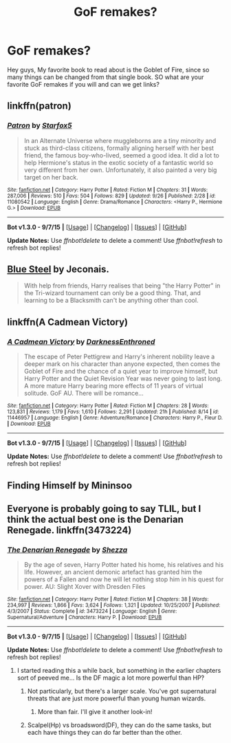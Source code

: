 #+TITLE: GoF remakes?

* GoF remakes?
:PROPERTIES:
:Author: Zerokun11
:Score: 2
:DateUnix: 1443729268.0
:DateShort: 2015-Oct-01
:FlairText: Discussion
:END:
Hey guys, My favorite book to read about is the Goblet of Fire, since so many things can be changed from that single book. SO what are your favorite GoF remakes if you will and can we get links?


** linkffn(patron)
:PROPERTIES:
:Author: Doin_Doughty_Deeds
:Score: 4
:DateUnix: 1443736934.0
:DateShort: 2015-Oct-02
:END:

*** [[http://www.fanfiction.net/s/11080542/1/][*/Patron/*]] by [[https://www.fanfiction.net/u/2548648/Starfox5][/Starfox5/]]

#+begin_quote
  In an Alternate Universe where muggleborns are a tiny minority and stuck as third-class citizens, formally aligning herself with her best friend, the famous boy-who-lived, seemed a good idea. It did a lot to help Hermione's status in the exotic society of a fantastic world so very different from her own. Unfortunately, it also painted a very big target on her back.
#+end_quote

^{/Site/: [[http://www.fanfiction.net/][fanfiction.net]] *|* /Category/: Harry Potter *|* /Rated/: Fiction M *|* /Chapters/: 31 *|* /Words/: 287,006 *|* /Reviews/: 510 *|* /Favs/: 504 *|* /Follows/: 829 *|* /Updated/: 9/26 *|* /Published/: 2/28 *|* /id/: 11080542 *|* /Language/: English *|* /Genre/: Drama/Romance *|* /Characters/: <Harry P., Hermione G.> *|* /Download/: [[http://www.p0ody-files.com/ff_to_ebook/mobile/makeEpub.php?id=11080542][EPUB]]}

--------------

*Bot v1.3.0 - 9/7/15* *|* [[[https://github.com/tusing/reddit-ffn-bot/wiki/Usage][Usage]]] | [[[https://github.com/tusing/reddit-ffn-bot/wiki/Changelog][Changelog]]] | [[[https://github.com/tusing/reddit-ffn-bot/issues/][Issues]]] | [[[https://github.com/tusing/reddit-ffn-bot/][GitHub]]]

*Update Notes:* Use /ffnbot!delete/ to delete a comment! Use /ffnbot!refresh/ to refresh bot replies!
:PROPERTIES:
:Author: FanfictionBot
:Score: 1
:DateUnix: 1443737005.0
:DateShort: 2015-Oct-02
:END:


** [[http://jeconais.fanficauthors.net/Blue_Steel/index/][Blue Steel]] by Jeconais.

#+begin_quote
  With help from friends, Harry realises that being "the Harry Potter" in the Tri-wizard tournament can only be a good thing. That, and learning to be a Blacksmith can't be anything other than cool.
#+end_quote
:PROPERTIES:
:Author: PM_Your_Nail_Polish
:Score: 2
:DateUnix: 1443747832.0
:DateShort: 2015-Oct-02
:END:


** linkffn(A Cadmean Victory)
:PROPERTIES:
:Author: howtopleaseme
:Score: 1
:DateUnix: 1443807871.0
:DateShort: 2015-Oct-02
:END:

*** [[http://www.fanfiction.net/s/11446957/1/][*/A Cadmean Victory/*]] by [[https://www.fanfiction.net/u/7037477/DarknessEnthroned][/DarknessEnthroned/]]

#+begin_quote
  The escape of Peter Pettigrew and Harry's inherent nobility leave a deeper mark on his character than anyone expected, then comes the Goblet of Fire and the chance of a quiet year to improve himself, but Harry Potter and the Quiet Revision Year was never going to last long. A more mature Harry bearing more effects of 11 years of virtual solitude. GoF AU. There will be romance...
#+end_quote

^{/Site/: [[http://www.fanfiction.net/][fanfiction.net]] *|* /Category/: Harry Potter *|* /Rated/: Fiction M *|* /Chapters/: 28 *|* /Words/: 123,831 *|* /Reviews/: 1,179 *|* /Favs/: 1,610 *|* /Follows/: 2,291 *|* /Updated/: 21h *|* /Published/: 8/14 *|* /id/: 11446957 *|* /Language/: English *|* /Genre/: Adventure/Romance *|* /Characters/: Harry P., Fleur D. *|* /Download/: [[http://www.p0ody-files.com/ff_to_ebook/mobile/makeEpub.php?id=11446957][EPUB]]}

--------------

*Bot v1.3.0 - 9/7/15* *|* [[[https://github.com/tusing/reddit-ffn-bot/wiki/Usage][Usage]]] | [[[https://github.com/tusing/reddit-ffn-bot/wiki/Changelog][Changelog]]] | [[[https://github.com/tusing/reddit-ffn-bot/issues/][Issues]]] | [[[https://github.com/tusing/reddit-ffn-bot/][GitHub]]]

*Update Notes:* Use /ffnbot!delete/ to delete a comment! Use /ffnbot!refresh/ to refresh bot replies!
:PROPERTIES:
:Author: FanfictionBot
:Score: 1
:DateUnix: 1443807918.0
:DateShort: 2015-Oct-02
:END:


** Finding Himself by Mininsoo
:PROPERTIES:
:Author: applesangria
:Score: 1
:DateUnix: 1443920992.0
:DateShort: 2015-Oct-04
:END:


** Everyone is probably going to say TLIL, but I think the actual best one is the Denarian Renegade. linkffn(3473224)
:PROPERTIES:
:Author: Lord_Anarchy
:Score: 0
:DateUnix: 1443729400.0
:DateShort: 2015-Oct-01
:END:

*** [[http://www.fanfiction.net/s/3473224/1/][*/The Denarian Renegade/*]] by [[https://www.fanfiction.net/u/524094/Shezza][/Shezza/]]

#+begin_quote
  By the age of seven, Harry Potter hated his home, his relatives and his life. However, an ancient demonic artefact has granted him the powers of a Fallen and now he will let nothing stop him in his quest for power. AU: Slight Xover with Dresden Files
#+end_quote

^{/Site/: [[http://www.fanfiction.net/][fanfiction.net]] *|* /Category/: Harry Potter *|* /Rated/: Fiction M *|* /Chapters/: 38 *|* /Words/: 234,997 *|* /Reviews/: 1,866 *|* /Favs/: 3,624 *|* /Follows/: 1,321 *|* /Updated/: 10/25/2007 *|* /Published/: 4/3/2007 *|* /Status/: Complete *|* /id/: 3473224 *|* /Language/: English *|* /Genre/: Supernatural/Adventure *|* /Characters/: Harry P. *|* /Download/: [[http://www.p0ody-files.com/ff_to_ebook/mobile/makeEpub.php?id=3473224][EPUB]]}

--------------

*Bot v1.3.0 - 9/7/15* *|* [[[https://github.com/tusing/reddit-ffn-bot/wiki/Usage][Usage]]] | [[[https://github.com/tusing/reddit-ffn-bot/wiki/Changelog][Changelog]]] | [[[https://github.com/tusing/reddit-ffn-bot/issues/][Issues]]] | [[[https://github.com/tusing/reddit-ffn-bot/][GitHub]]]

*Update Notes:* Use /ffnbot!delete/ to delete a comment! Use /ffnbot!refresh/ to refresh bot replies!
:PROPERTIES:
:Author: FanfictionBot
:Score: 1
:DateUnix: 1443729417.0
:DateShort: 2015-Oct-01
:END:

**** I started reading this a while back, but something in the earlier chapters sort of peeved me... Is the DF magic a lot more powerful than HP?
:PROPERTIES:
:Author: Ihateseatbelts
:Score: 1
:DateUnix: 1443729676.0
:DateShort: 2015-Oct-01
:END:

***** Not particularly, but there's a larger scale. You've got supernatural threats that are just more powerful than young human wizards.
:PROPERTIES:
:Author: Lord_Anarchy
:Score: 4
:DateUnix: 1443729947.0
:DateShort: 2015-Oct-01
:END:

****** More than fair. I'll give it another look-in!
:PROPERTIES:
:Author: Ihateseatbelts
:Score: 1
:DateUnix: 1443747196.0
:DateShort: 2015-Oct-02
:END:


***** Scalpel(Hp) vs broadsword(DF), they can do the same tasks, but each have things they can do far better than the other.
:PROPERTIES:
:Author: psi567
:Score: 2
:DateUnix: 1443731197.0
:DateShort: 2015-Oct-01
:END:
